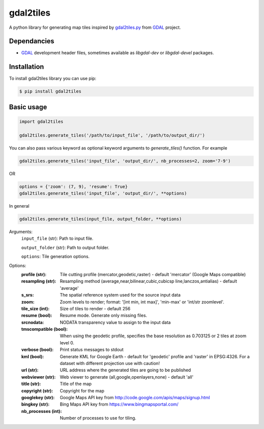 ==========
gdal2tiles
==========


.. image:: https://img.shields.io/pypi/v/gdal2tiles.svg
        :target: https://pypi.python.org/pypi/gdal2tiles

.. image:: https://img.shields.io/travis/tehamalab/gdal2tiles.svg
        :target: https://travis-ci.org/tehamalab/gdal2tiles

.. image:: https://readthedocs.org/projects/gdal2tiles/badge/?version=latest
        :target: https://gdal2tiles.readthedocs.io/en/latest/?badge=latest
        :alt: Documentation Status


A python library for generating map tiles inspired by gdal2tiles.py_ from GDAL_ project.


Dependancies
------------

- GDAL_ development header files, sometimes available as `libgdal-dev` or `libgdal-devel` packages.


Installation
------------

To install gdal2tiles library you can use pip:

.. code-block:: console

    $ pip install gdal2tiles


Basic usage
-----------

.. code-block:: python

    import gdal2tiles

    gdal2tiles.generate_tiles('/path/to/input_file', '/path/to/output_dir/')


You can also pass various keyword as optional keyword arguments to `generate_tiles()` function.
For example

.. code-block:: python

    gdal2tiles.generate_tiles('input_file', 'output_dir/', nb_processes=2, zoom='7-9')

OR

.. code-block:: python

    options = {'zoom': (7, 9), 'resume': True}
    gdal2tiles.generate_tiles('input_file', 'output_dir/', **options)


In general

.. code-block:: python

    gdal2tiles.generate_tiles(input_file, output_folder, **options)


Arguments:
    ``input_file`` (str): Path to input file.

    ``output_folder`` (str): Path to output folder.

    ``options``: Tile generation options.


Options:
    :profile (str): Tile cutting profile (mercator,geodetic,raster) - default
        'mercator' (Google Maps compatible)

    :resampling (str): Resampling method (average,near,bilinear,cubic,cubicsp
        line,lanczos,antialias) - default 'average'

    :s_srs: The spatial reference system used for the source input data

    :zoom: Zoom levels to render; format: '[int min, int max]',
        'min-max' or 'int/str zoomlevel'.

    :tile_size (int): Size of tiles to render - default 256

    :resume (bool): Resume mode. Generate only missing files.

    :srcnodata: NODATA transparency value to assign to the input data

    :tmscompatible (bool): When using the geodetic profile, specifies the base
        resolution as 0.703125 or 2 tiles at zoom level 0.

    :verbose (bool): Print status messages to stdout

    :kml (bool): Generate KML for Google Earth - default for 'geodetic'
                    profile and 'raster' in EPSG:4326. For a dataset with
                    different projection use with caution!

    :url (str): URL address where the generated tiles are going to be published

    :webviewer (str): Web viewer to generate (all,google,openlayers,none) -
        default 'all'

    :title (str): Title of the map

    :copyright (str): Copyright for the map

    :googlekey (str): Google Maps API key from
        http://code.google.com/apis/maps/signup.html

    :bingkey (str): Bing Maps API key from https://www.bingmapsportal.com/

    :nb_processes (int): Number of processes to use for tiling.


.. _gdal2tiles.py: http://www.gdal.org/gdal2tiles.html
.. _GDAL: http://www.gdal.org/

